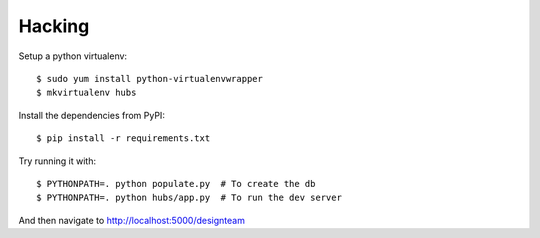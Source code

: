 Hacking
-------

Setup a python virtualenv::

    $ sudo yum install python-virtualenvwrapper
    $ mkvirtualenv hubs

Install the dependencies from PyPI::

    $ pip install -r requirements.txt

Try running it with::

    $ PYTHONPATH=. python populate.py  # To create the db
    $ PYTHONPATH=. python hubs/app.py  # To run the dev server

And then navigate to http://localhost:5000/designteam
